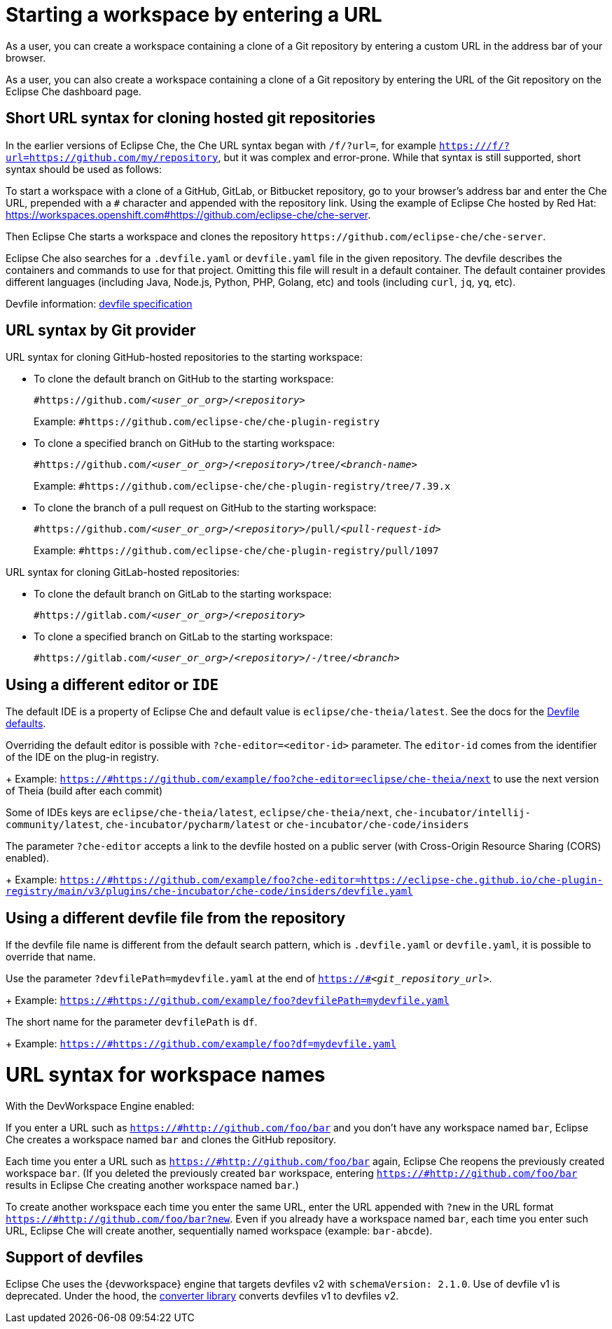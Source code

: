 :prod: Eclipse Che
:prod-short: Che
:prod-url:

= Starting a workspace by entering a URL

As a user, you can create a workspace containing a clone of a Git repository by entering a custom URL in the address bar of your browser.

As a user, you can also create a workspace containing a clone of a Git repository by entering the URL of the Git repository on the {prod} dashboard page.

== Short URL syntax for cloning hosted git repositories

In the earlier versions of {prod}, the {prod-short} URL syntax began with `/f/?url=`, for example `https://{prod-url}/f/?url=https://github.com/my/repository`, but it was complex and error-prone. While that syntax is still supported, short syntax should be used as follows:

To start a workspace with a clone of a GitHub, GitLab, or Bitbucket repository, go to your browser's address bar and enter the {prod-short} URL, prepended with a `#` character and appended with the repository link. Using the example of Eclipse Che hosted by Red Hat: link:https://workspaces.openshift.com#https://github.com/eclipse-che/che-server[].

Then {prod} starts a workspace and clones the repository `\https://github.com/eclipse-che/che-server`.

{prod} also searches for a `.devfile.yaml` or `devfile.yaml` file in the given repository. The devfile describes the containers and commands to use for that project. Omitting this file will result in a default container. The default container provides different languages (including Java, Node.js, Python, PHP, Golang, etc) and tools (including `curl`, `jq`, `yq`, etc).

Devfile information: https://devfile.io/[devfile specification]

== URL syntax by Git provider

URL syntax for cloning GitHub-hosted repositories to the starting workspace:

* To clone the default branch on GitHub to the starting workspace:
+
`#https://github.com/_<user_or_org>_/_<repository>_`
+
Example: `#https://github.com/eclipse-che/che-plugin-registry`

* To clone a specified branch on GitHub to the starting workspace:
+
`#https://github.com/_<user_or_org>_/_<repository>_/tree/_<branch-name>_`
+
Example: `#https://github.com/eclipse-che/che-plugin-registry/tree/7.39.x`

* To clone the branch of a pull request on GitHub to the starting workspace:
+
`#https://github.com/_<user_or_org>_/_<repository>_/pull/_<pull-request-id>_`
+
Example: `#https://github.com/eclipse-che/che-plugin-registry/pull/1097`

URL syntax for cloning GitLab-hosted repositories:

* To clone the default branch on GitLab to the starting workspace:
+
`#https://gitlab.com/_<user_or_org>_/_<repository>_`

* To clone a specified branch on GitLab to the starting workspace:
+
`#https://gitlab.com/_<user_or_org>_/_<repository>_/-/tree/_<branch>_`


== Using a different editor or `IDE`

The default IDE is a property of {prod} and default value is `eclipse/che-theia/latest`. See the docs for the link:https://www.eclipse.org/che/docs/che-7/installation-guide/advanced-configuration-options-for-the-che-server-component/#devfile-defaults[Devfile defaults].

Overriding the default editor is possible with `?che-editor=<editor-id>` parameter. The `editor-id` comes from the identifier of the IDE on the plug-in registry.
+
Example: `https://{prod-url}#https://github.com/example/foo?che-editor=eclipse/che-theia/next` to use the next version of Theia (build after each commit) 

Some of IDEs keys are `eclipse/che-theia/latest`, `eclipse/che-theia/next`, `che-incubator/intellij-community/latest`, `che-incubator/pycharm/latest` or `che-incubator/che-code/insiders`

The parameter `?che-editor` accepts a link to the devfile hosted on a public server (with Cross-Origin Resource Sharing (CORS) enabled).
+
Example: `https://{prod-url}#https://github.com/example/foo?che-editor=https://eclipse-che.github.io/che-plugin-registry/main/v3/plugins/che-incubator/che-code/insiders/devfile.yaml`

== Using a different devfile file from the repository

If the devfile file name is different from the default search pattern, which is `.devfile.yaml` or `devfile.yaml`, it is possible to override that name.

Use the parameter `?devfilePath=mydevfile.yaml` at the end of `https://{prod-url}#__<git_repository_url>__`.
+
Example: `https://{prod-url}#https://github.com/example/foo?devfilePath=mydevfile.yaml`

The short name for the parameter `devfilePath` is `df`.
+
Example: `https://{prod-url}#https://github.com/example/foo?df=mydevfile.yaml`


= URL syntax for workspace names

With the DevWorkspace Engine enabled:

If you enter a URL such as `https://{prod-url}#http://github.com/foo/bar` and you don’t have any workspace named `bar`, {prod} creates a workspace named `bar` and clones the GitHub repository.

Each time you enter a URL such as `https://{prod-url}#http://github.com/foo/bar` again, {prod} reopens the previously created workspace `bar`. (If you deleted the previously created `bar` workspace, entering `https://{prod-url}#http://github.com/foo/bar` results in {prod} creating another workspace named `bar`.)

To create another workspace each time you enter the same URL, enter the URL appended with `?new` in the URL format `https://{prod-url}#http://github.com/foo/bar?new`. Even if you already have a workspace named `bar`, each time you enter such URL, {prod} will create another, sequentially named workspace (example: `bar-abcde`).

== Support of devfiles

{prod} uses the {devworkspace} engine that targets devfiles v2 with `schemaVersion: 2.1.0`.
Use of devfile v1 is deprecated. Under the hood, the https://github.com/che-incubator/devfile-converter[converter library] converts devfiles v1 to devfiles v2.

